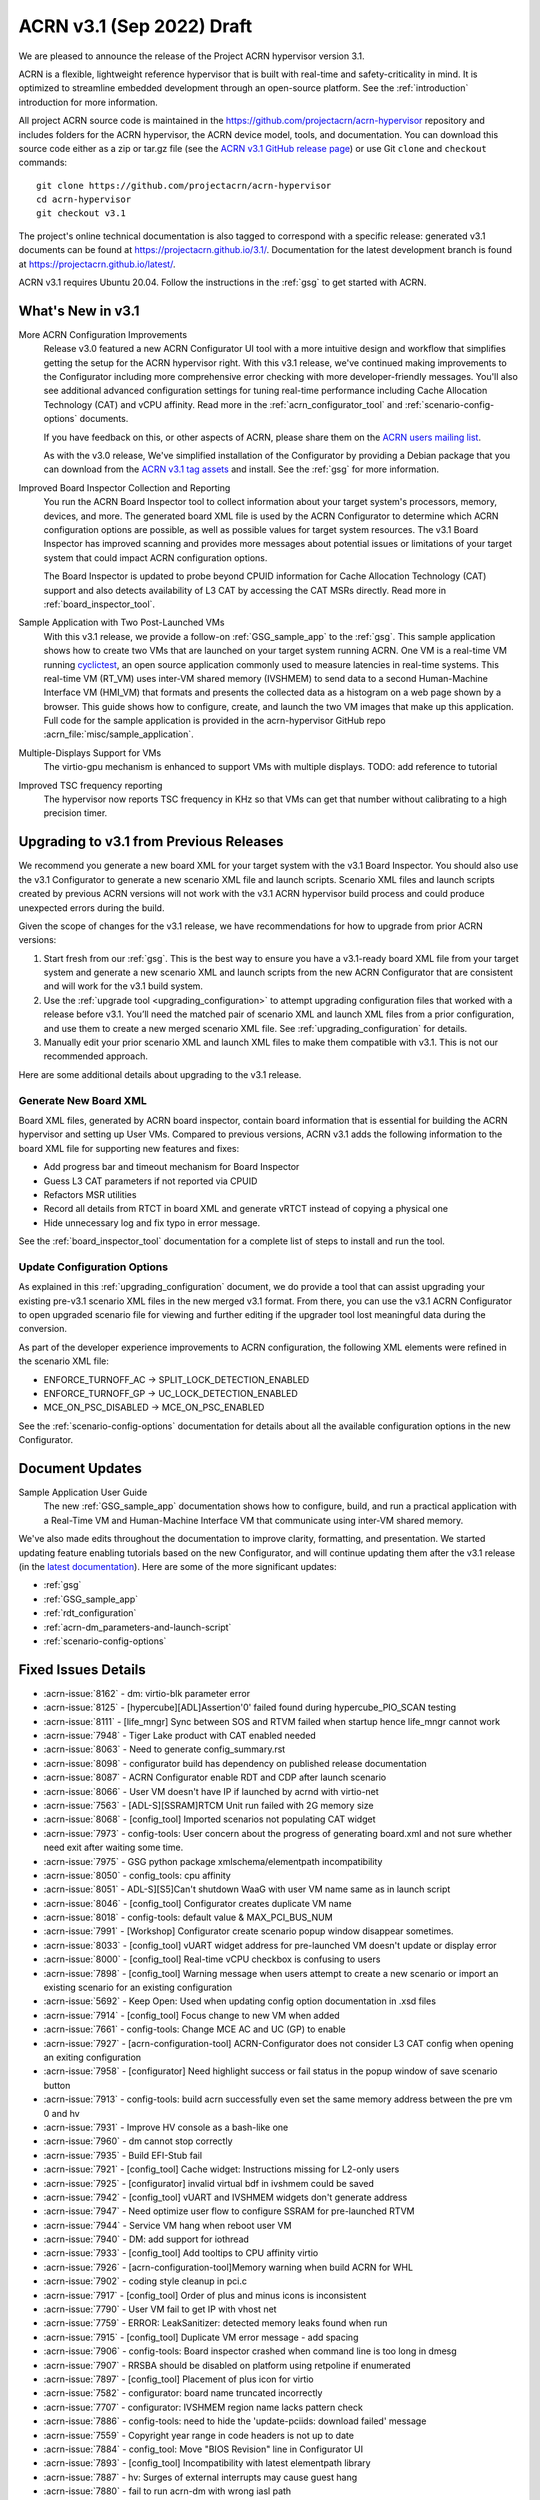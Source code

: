 .. _release_notes_3.1:

ACRN v3.1 (Sep 2022) Draft
##########################

We are pleased to announce the release of the Project ACRN hypervisor
version 3.1.

ACRN is a flexible, lightweight reference hypervisor that is built with
real-time and safety-criticality in mind. It is optimized to streamline
embedded development through an open-source platform. See the
:ref:`introduction` introduction for more information.

All project ACRN source code is maintained in the
https://github.com/projectacrn/acrn-hypervisor repository and includes
folders for the ACRN hypervisor, the ACRN device model, tools, and
documentation. You can download this source code either as a zip or
tar.gz file (see the `ACRN v3.1 GitHub release page
<https://github.com/projectacrn/acrn-hypervisor/releases/tag/v3.1>`_) or
use Git ``clone`` and ``checkout`` commands::

   git clone https://github.com/projectacrn/acrn-hypervisor
   cd acrn-hypervisor
   git checkout v3.1

The project's online technical documentation is also tagged to
correspond with a specific release: generated v3.1 documents can be
found at https://projectacrn.github.io/3.1/.  Documentation for the
latest development branch is found at https://projectacrn.github.io/latest/.

ACRN v3.1 requires Ubuntu 20.04.  Follow the instructions in the
:ref:`gsg` to get started with ACRN.


What's New in v3.1
******************

More ACRN Configuration Improvements
  Release v3.0 featured a new ACRN Configurator UI tool with a more intuitive
  design and workflow that simplifies getting the setup for the ACRN hypervisor
  right. With this v3.1 release, we've continued making improvements to the
  Configurator including more comprehensive error checking with more
  developer-friendly messages.  You'll also see additional advanced
  configuration settings for tuning real-time performance including Cache
  Allocation Technology (CAT) and vCPU affinity.  Read more in the
  :ref:`acrn_configurator_tool` and :ref:`scenario-config-options` documents.

  If you have feedback on this, or other aspects of ACRN, please share them on
  the `ACRN users mailing list <https://lists.projectacrn.org/g/acrn-users>`_.

  As with the v3.0 release, We've simplified installation of the Configurator by providing a Debian
  package that you can download from the `ACRN v3.1 tag assets
  <https://github.com/projectacrn/acrn-hypervisor/releases/download/v3.1/acrn-configurator-3.1.deb>`_
  and install.  See the :ref:`gsg` for more information.

Improved Board Inspector Collection and Reporting
  You run the ACRN Board Inspector tool to collect information about your target
  system's processors, memory, devices, and more. The generated board XML file
  is used by the ACRN Configurator to determine which ACRN configuration options
  are possible, as well as possible values for target system resources. The v3.1
  Board Inspector has improved scanning and provides more messages about
  potential issues or limitations of your target system that could impact ACRN
  configuration options.

  The Board Inspector is updated to probe beyond CPUID
  information for Cache Allocation Technology (CAT) support and also detects
  availability of L3 CAT by accessing the CAT MSRs directly. Read more in
  :ref:`board_inspector_tool`.

Sample Application with Two Post-Launched VMs
  With this v3.1 release, we provide a follow-on :ref:`GSG_sample_app` to the
  :ref:`gsg`.  This sample application shows how to create two VMs that are
  launched on your target system running ACRN.  One VM is a real-time VM running
  `cyclictest
  <https://wiki.linuxfoundation.org/realtime/documentation/howto/tools/cyclictest/start>`__,
  an open source application commonly used to measure latencies in real-time
  systems. This real-time VM (RT_VM) uses inter-VM shared memory (IVSHMEM) to
  send data to a second Human-Machine Interface VM (HMI_VM) that formats and
  presents the collected data as a histogram on a web page shown by a browser.
  This guide shows how to configure, create, and launch the two VM images that
  make up this application. Full code for the sample application is provided in
  the acrn-hypervisor GitHub repo :acrn_file:`misc/sample_application`.

Multiple-Displays Support for VMs
  The virtio-gpu mechanism is enhanced to support VMs with multiple displays.
  TODO: add reference to tutorial

Improved TSC frequency reporting
  The hypervisor now reports TSC frequency in KHz so that VMs can get that number
  without calibrating to a high precision timer.

Upgrading to v3.1 from Previous Releases
****************************************

We recommend you generate a new board XML for your target system with the v3.1
Board Inspector. You should also use the v3.1 Configurator to generate a new
scenario XML file and launch scripts. Scenario XML files and launch scripts
created by previous ACRN versions will not work with the v3.1 ACRN hypervisor
build process and could produce unexpected errors during the build.

Given the scope of changes for the v3.1 release, we have recommendations for
how to upgrade from prior ACRN versions:

1. Start fresh from our :ref:`gsg`. This is the best way to ensure you have a
   v3.1-ready board XML file from your target system and generate a new scenario
   XML and launch scripts from the new ACRN Configurator that are consistent and
   will work for the v3.1 build system.
#. Use the :ref:`upgrade tool <upgrading_configuration>` to attempt upgrading
   configuration files that worked with a release before v3.1. You’ll need the
   matched pair of scenario XML and launch XML files from a prior configuration,
   and use them to create a new merged scenario XML file. See
   :ref:`upgrading_configuration` for details.
#. Manually edit your prior scenario XML and launch XML files to make them
   compatible with v3.1.  This is not our recommended approach.

Here are some additional details about upgrading to the v3.1 release.

Generate New Board XML
======================

Board XML files, generated by ACRN board inspector, contain board information
that is essential for building the ACRN hypervisor and setting up User VMs.
Compared to previous versions, ACRN v3.1 adds the following information to the board
XML file for supporting new features and fixes:

* Add progress bar and timeout mechanism for Board Inspector
* Guess L3 CAT parameters if not reported via CPUID
* Refactors MSR utilities
* Record all details from RTCT in board XML and generate vRTCT instead of copying a physical one
* Hide unnecessary log and fix typo in error message.

See the :ref:`board_inspector_tool` documentation for a complete list of steps
to install and run the tool.

Update Configuration Options
============================

As explained in this :ref:`upgrading_configuration` document, we do provide a
tool that can assist upgrading your existing pre-v3.1 scenario XML files in the
new merged v3.1 format. From there, you can use the v3.1 ACRN Configurator to open
upgraded scenario file for viewing and further editing if the upgrader tool lost
meaningful data during the conversion.

As part of the developer experience improvements to ACRN configuration, the following XML elements
were refined in the scenario XML file:

* ENFORCE_TURNOFF_AC -> SPLIT_LOCK_DETECTION_ENABLED
* ENFORCE_TURNOFF_GP -> UC_LOCK_DETECTION_ENABLED
* MCE_ON_PSC_DISABLED -> MCE_ON_PSC_ENABLED

See the :ref:`scenario-config-options` documentation for details about all the
available configuration options in the new Configurator.


Document Updates
****************

Sample Application User Guide
   The new :ref:`GSG_sample_app` documentation shows how to configure, build, and
   run a practical application with a Real-Time VM and Human-Machine Interface
   VM that communicate using inter-VM shared memory.


We've also made edits throughout the documentation to improve clarity,
formatting, and presentation.  We started updating feature enabling tutorials
based on the new Configurator, and will continue updating them after the v3.1
release (in the `latest documentation <https://docs.projectacrn.org>`_). Here
are some of the more significant updates:

.. rst-class:: rst-columns2

* :ref:`gsg`
* :ref:`GSG_sample_app`
* :ref:`rdt_configuration`
* :ref:`acrn-dm_parameters-and-launch-script`
* :ref:`scenario-config-options`

Fixed Issues Details
********************

.. comment example item
   - :acrn-issue:`5626` - Host Call Trace once detected

- :acrn-issue:`8162` -	 dm: virtio-blk parameter error
- :acrn-issue:`8125` -	 [hypercube][ADL]Assertion'0' failed found during hypercube_PIO_SCAN testing
- :acrn-issue:`8111` -	 [life_mngr] Sync between SOS and RTVM failed when startup hence life_mngr cannot work
- :acrn-issue:`7948` -	 Tiger Lake product with CAT enabled needed
- :acrn-issue:`8063` -	 Need to generate config_summary.rst
- :acrn-issue:`8098` -	 configurator build has dependency on published release documentation
- :acrn-issue:`8087` -	 ACRN Configurator enable RDT and CDP after launch scenario
- :acrn-issue:`8066` -	 User VM doesn't have IP if launched by acrnd with virtio-net
- :acrn-issue:`7563` -	 [ADL-S][SSRAM]RTCM Unit run failed with 2G memory size
- :acrn-issue:`8068` -	 [config_tool] Imported scenarios not populating CAT widget
- :acrn-issue:`7973` -	 config-tools: User concern about the progress of generating board.xml and not sure whether need exit after waiting some time.
- :acrn-issue:`7975` -	 GSG python package xmlschema/elementpath incompatibility
- :acrn-issue:`8050` -	 config_tools:  cpu affinity
- :acrn-issue:`8051` -	 ADL-S][S5]Can't shutdown WaaG with user VM name same as in launch script
- :acrn-issue:`8046` -	 [config_tool] Configurator creates duplicate VM name
- :acrn-issue:`8018` -	 config-tools: default value & MAX_PCI_BUS_NUM
- :acrn-issue:`7991` -	 [Workshop] Configurator create scenario popup window disappear sometimes.
- :acrn-issue:`8033` -	 [config_tool] vUART widget address for pre-launched VM doesn't update or display error
- :acrn-issue:`8000` -	 [config_tool] Real-time vCPU checkbox is confusing to users
- :acrn-issue:`7898` -	 [config_tool] Warning message when users attempt to create a new scenario or import an existing scenario for an existing configuration
- :acrn-issue:`5692` -	 Keep Open: Used when updating config option documentation in .xsd files
- :acrn-issue:`7914` -	 [config_tool] Focus change to new VM when added
- :acrn-issue:`7661` -	 config-tools: Change MCE AC and UC (GP) to enable
- :acrn-issue:`7927` -	 [acrn-configuration-tool] ACRN-Configurator does not consider L3 CAT config when opening an exiting configuration
- :acrn-issue:`7958` -	 [configurator] Need highlight success or fail status in the popup window of save scenario button
- :acrn-issue:`7913` -	 config-tools: build acrn successfully even set the same memory address between the pre vm 0 and hv
- :acrn-issue:`7931` -	 Improve HV console as a bash-like one
- :acrn-issue:`7960` -	 dm cannot stop correctly
- :acrn-issue:`7935` -	 Build EFI-Stub fail
- :acrn-issue:`7921` -	 [config_tool] Cache widget: Instructions missing for L2-only users
- :acrn-issue:`7925` -	 [configurator] invalid virtual bdf in ivshmem could be saved
- :acrn-issue:`7942` -	 [config_tool] vUART and IVSHMEM widgets don't generate address
- :acrn-issue:`7947` -	 Need optimize user flow to configure SSRAM for pre-launched RTVM
- :acrn-issue:`7944` -	 Service VM hang when reboot user VM
- :acrn-issue:`7940` -	 DM: add support for iothread
- :acrn-issue:`7933` -	 [config_tool] Add tooltips to CPU affinity virtio
- :acrn-issue:`7926` -	 [acrn-configuration-tool]Memory warning when build ACRN for WHL
- :acrn-issue:`7902` -	 coding style cleanup in pci.c
- :acrn-issue:`7917` -	 [config_tool] Order of plus and minus icons is inconsistent
- :acrn-issue:`7790` -	 User VM fail to get IP with vhost net
- :acrn-issue:`7759` -	 ERROR: LeakSanitizer: detected memory leaks found when run 
- :acrn-issue:`7915` -	 [config_tool] Duplicate VM error message - add spacing
- :acrn-issue:`7906` -	 config-tools: Board inspector crashed when command line is too long in dmesg
- :acrn-issue:`7907` -	 RRSBA should be disabled on platform using retpoline if enumerated
- :acrn-issue:`7897` -	 [config_tool] Placement of plus icon for virtio
- :acrn-issue:`7582` -	 configurator: board name truncated incorrectly
- :acrn-issue:`7707` -	 configurator: IVSHMEM region name lacks pattern check
- :acrn-issue:`7886` -	 config-tools: need to hide the 'update-pciids: download failed' message
- :acrn-issue:`7559` -	 Copyright year range in code headers is not up to date
- :acrn-issue:`7884` -	 config_tool: Move "BIOS Revision" line in Configurator UI
- :acrn-issue:`7893` -	 [config_tool] Incompatibility with latest elementpath library
- :acrn-issue:`7887` -	 hv: Surges of external interrupts may cause guest hang
- :acrn-issue:`7880` -	 fail to run acrn-dm with wrong iasl path

Known Issues
************

- :acrn-issue:`6631` -	[KATA] Kata support is broken since v2.7
- :acrn-issue:`6978` -	openstack failed since ACRN v2.7
- :acrn-issue:`7827` -	[Configurator] Pre_launched standard VMs cannot share CPU with Service VM
- :acrn-issue:`8202` -	[HV][qemu0][v3.1]HV fail to boot acrn on qemu

